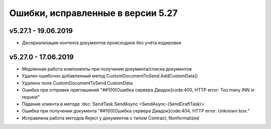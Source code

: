 ﻿Ошибки, исправленные в версии 5.27
==================================


v5.27.1 - 19.06.2019
--------------------

- Десериализация контента документов происходила без учёта кодировки


v5.27.0 - 17.06.2019
--------------------

- Медленная работа компоненты при получении документа/списка документов
- Удален ошибочно добавленный метод CustomDocumentToSend.AddCustomData()
- Удалено поле CustomDocumentToSend.CustomData
- Ошибка при отправке приглашений "##100[Ошибка сервера Диадок]code:400, HTTP error: Too many INN in request"
- Падение клиента в методе :doc:`SendTask.SendAsync <SendAsync-(SendDraftTask)>`
- Ошибка при получении документа "##100[Ошибка сервера Диадок]code:404, HTTP error: Unknown box:"
- Исправлена работа методов Reject у документов с типом Contract, Nonformalized